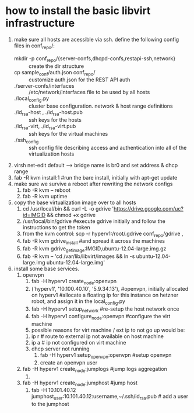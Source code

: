 * how to install the basic libvirt infrastructure
1. make sure all hosts are acessible via ssh. define the following config files in conf_repo/:
   - mkdir -p conf_repo/{server-confs,dhcpd-confs,restapi-ssh,network} :: create the dir structure
   - cp sample_conf/auth.json conf_repo/ :: customize auth.json for the REST API auth
   - ./server-confs/interfaces :: /etc/network/interfaces file to be used by all hosts
   - ./local_config.py :: cluster base configuration. network & host range definitions
   - ./id_rsa-host , ./id_rsa-host.pub :: ssh keys for the hosts
   - ./id_rsa-virt, ./id_rsa-virt.pub :: ssh keys for the virtual machines
   - ./ssh_config :: ssh config file describing access and authentication into all of the virtualization hosts
2. virsh net-edit default --> bridge name is br0 and set address & dhcp range
3. fab -R kvm install:1 #run the bare install, initially with apt-get update
4. make sure we survive a reboot after rewriting the network configs
   1. fab -R kvm -- reboot
   2. fab -R kvm uptime
5. copy the base virtualization image over to all hosts
   1. cd /usr/local/bin && curl -L -o gdrive 'https://drive.google.com/uc?id=IMGID && chmod +x gdrive
   2. /usr/local/bin/gdrive #execute gdrive initially and follow the instructions to get the token
   3. from the kvm control: scp -r hyperv1:/root/.gdrive conf_repo/gdrive ,
   4. fab -R kvm gdrive_install #and spread it across the machines
   5. fab -R kvm gdrive_get_image:IMGID,ubuntu-12.04-large.img.gz
   6. fab -R kvm -- 'cd /var/lib/libvirt/images && ln -s ubuntu-12.04-large.img ubuntu-12.04-large.img'
6. install some base services.
   1. openvpn
      1. fab -H hyperv1 create_node:openvpn
      2. ('hyperv1', '10.100.40.10', '5.9.34.13'), #openvpn, initially allocated on hyperv1 #allocate a floating ip for this instance on hetzner robot, and assign it in the local_config.py
      3. fab -H hyperv1 setup_network #re-setup the host network once
      4. fab -H hyperv1 configure_node:openvpn #configure the virt machine
      5. possible reasons for virt machine / ext ip  to not go up would be:
	 1. ip r # route to external ip not available on host machine
	 2. ip a # ip not configured on virt machine
	 3. dhcp server not running
      6. fab -H hyperv1 setup_openvpn:openvpn #setup openvpn
      7. create an openvpn user 
   2. fab -H hyperv1 create_node:jumplogs #jump logs aggregation
      1. 
   3. fab -H hyperv1 create_node:jumphost #jump host
      1. fab -H 10.101.40.12 jumphost_user:10.101.40.12:username,~/.ssh/id_rsa.pub # add a user to the jumphost
